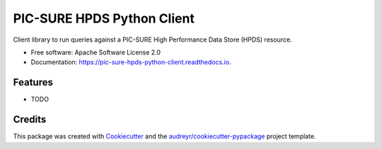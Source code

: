 ===========================
PIC-SURE HPDS Python Client
===========================


.. image:: https://img.shields.io/pypi/v/pic_sure_hpds_python_client.svg
        :target: https://pypi.python.org/pypi/pic_sure_hpds_python_client

.. image:: https://img.shields.io/travis/hackerceo/pic_sure_hpds_python_client.svg
        :target: https://travis-ci.org/hackerceo/pic_sure_hpds_python_client

.. image:: https://readthedocs.org/projects/pic-sure-hpds-python-client/badge/?version=latest
        :target: https://pic-sure-hpds-python-client.readthedocs.io/en/latest/?badge=latest
        :alt: Documentation Status




Client library to run queries against a PIC-SURE High Performance Data Store (HPDS) resource.


* Free software: Apache Software License 2.0
* Documentation: https://pic-sure-hpds-python-client.readthedocs.io.


Features
--------

* TODO

Credits
-------

This package was created with Cookiecutter_ and the `audreyr/cookiecutter-pypackage`_ project template.

.. _Cookiecutter: https://github.com/audreyr/cookiecutter
.. _`audreyr/cookiecutter-pypackage`: https://github.com/audreyr/cookiecutter-pypackage
